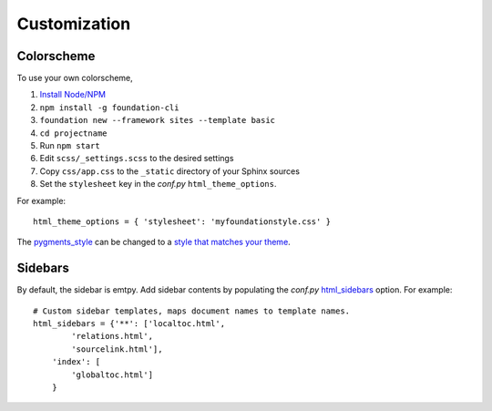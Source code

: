 .. _customization:

Customization
=============

Colorscheme
-----------

To use your own colorscheme,

1. `Install Node/NPM <https://nodejs.org/en/download/>`_
2. ``npm install -g foundation-cli``
3. ``foundation new --framework sites --template basic``
4. ``cd projectname``
5. Run ``npm start``
6. Edit ``scss/_settings.scss`` to the desired settings
7. Copy ``css/app.css`` to the ``_static`` directory of your Sphinx sources
8. Set the ``stylesheet`` key in the *conf.py* ``html_theme_options``.

For example::

  html_theme_options = { 'stylesheet': 'myfoundationstyle.css' }

The `pygments_style
<http://www.sphinx-doc.org/en/1.4.9/config.html#confval-pygments_style>`_
can be changed to a `style that matches your theme <https://help.farbox.com/pygments.html>`_.


Sidebars
--------

.. todo:: Sidebar contents
By default, the sidebar is emtpy. Add sidebar contents by populating the
*conf.py* `html_sidebars
<http://www.sphinx-doc.org/en/1.4.9/config.html?highlight=html_sidebars>`_ option.
For example::

  # Custom sidebar templates, maps document names to template names.
  html_sidebars = {'**': ['localtoc.html',
          'relations.html',
          'sourcelink.html'],
      'index': [
          'globaltoc.html']
      }

.. todo:: Sidebar location
